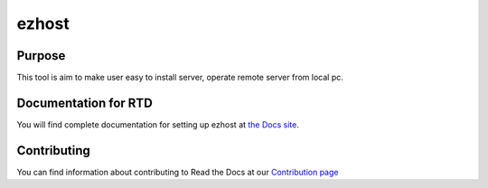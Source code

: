 ezhost
=======================

|docs|

Purpose
-------

This tool is aim to make user easy to install server, operate remote server from local pc.

Documentation for RTD
---------------------

You will find complete documentation for setting up ezhost at `the Docs site`_.

.. _the Docs site: https://docs.readthedocs.io/

Contributing
------------

You can find information about contributing to Read the Docs at our `Contribution page <http://docs.readthedocs.io/en/latest/contribute.html#contributing-to-development>`_

.. |docs| image:: https://readthedocs.org/projects/ezhost/badge/?version=latest
    :alt: Documentation Status
    :scale: 100%
    :target: http://ezhost.readthedocs.io/en/latest/#
